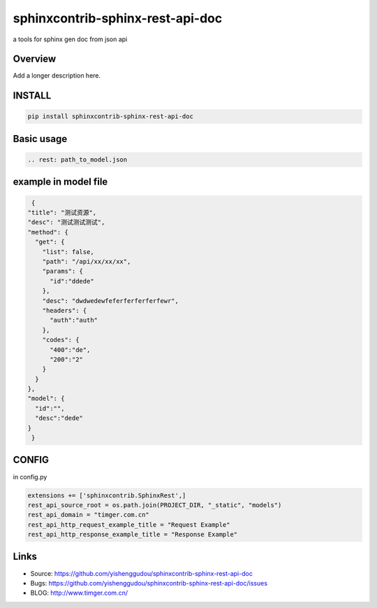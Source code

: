 =====================================
sphinxcontrib-sphinx-rest-api-doc
=====================================

.. image:: https://travis-ci.org/yishenggudou/sphinxcontrib-sphinx-rest-api-doc.svg?branch=master
    :target: https://travis-ci.org/yishenggudou/sphinxcontrib-sphinx-rest-api-doc

.. image:: https://badge.fury.io/py/sphinxcontrib-sphinx-rest-api-doc.svg
    :target: https://badge.fury.io/py/sphinxcontrib-sphinx-rest-api-doc


a tools for sphinx gen doc from json api

Overview
--------

Add a longer description here.

INSTALL
--------------------

.. code-block:: bash

    pip install sphinxcontrib-sphinx-rest-api-doc

Basic usage
----------------------

.. code-block:: rst

   .. rest: path_to_model.json


example in model file
----------------------



.. code-block:: json

   {
  "title": "测试资源",
  "desc": "测试测试测试",
  "method": {
    "get": {
      "list": false,
      "path": "/api/xx/xx/xx",
      "params": {
        "id":"ddede"
      },
      "desc": "dwdwedewfeferferferferfewr",
      "headers": {
        "auth":"auth"
      },
      "codes": {
        "400":"de",
        "200":"2"
      }
    }
  },
  "model": {
    "id":"",
    "desc":"dede"
  }
   }



CONFIG
----------


in config.py

.. code-block:: py
    
   extensions += ['sphinxcontrib.SphinxRest',]
   rest_api_source_root = os.path.join(PROJECT_DIR, "_static", "models")
   rest_api_domain = "timger.com.cn"
   rest_api_http_request_example_title = "Request Example"
   rest_api_http_response_example_title = "Response Example"


Links
-----

- Source: https://github.com/yishenggudou/sphinxcontrib-sphinx-rest-api-doc
- Bugs: https://github.com/yishenggudou/sphinxcontrib-sphinx-rest-api-doc/issues
- BLOG: http://www.timger.com.cn/
